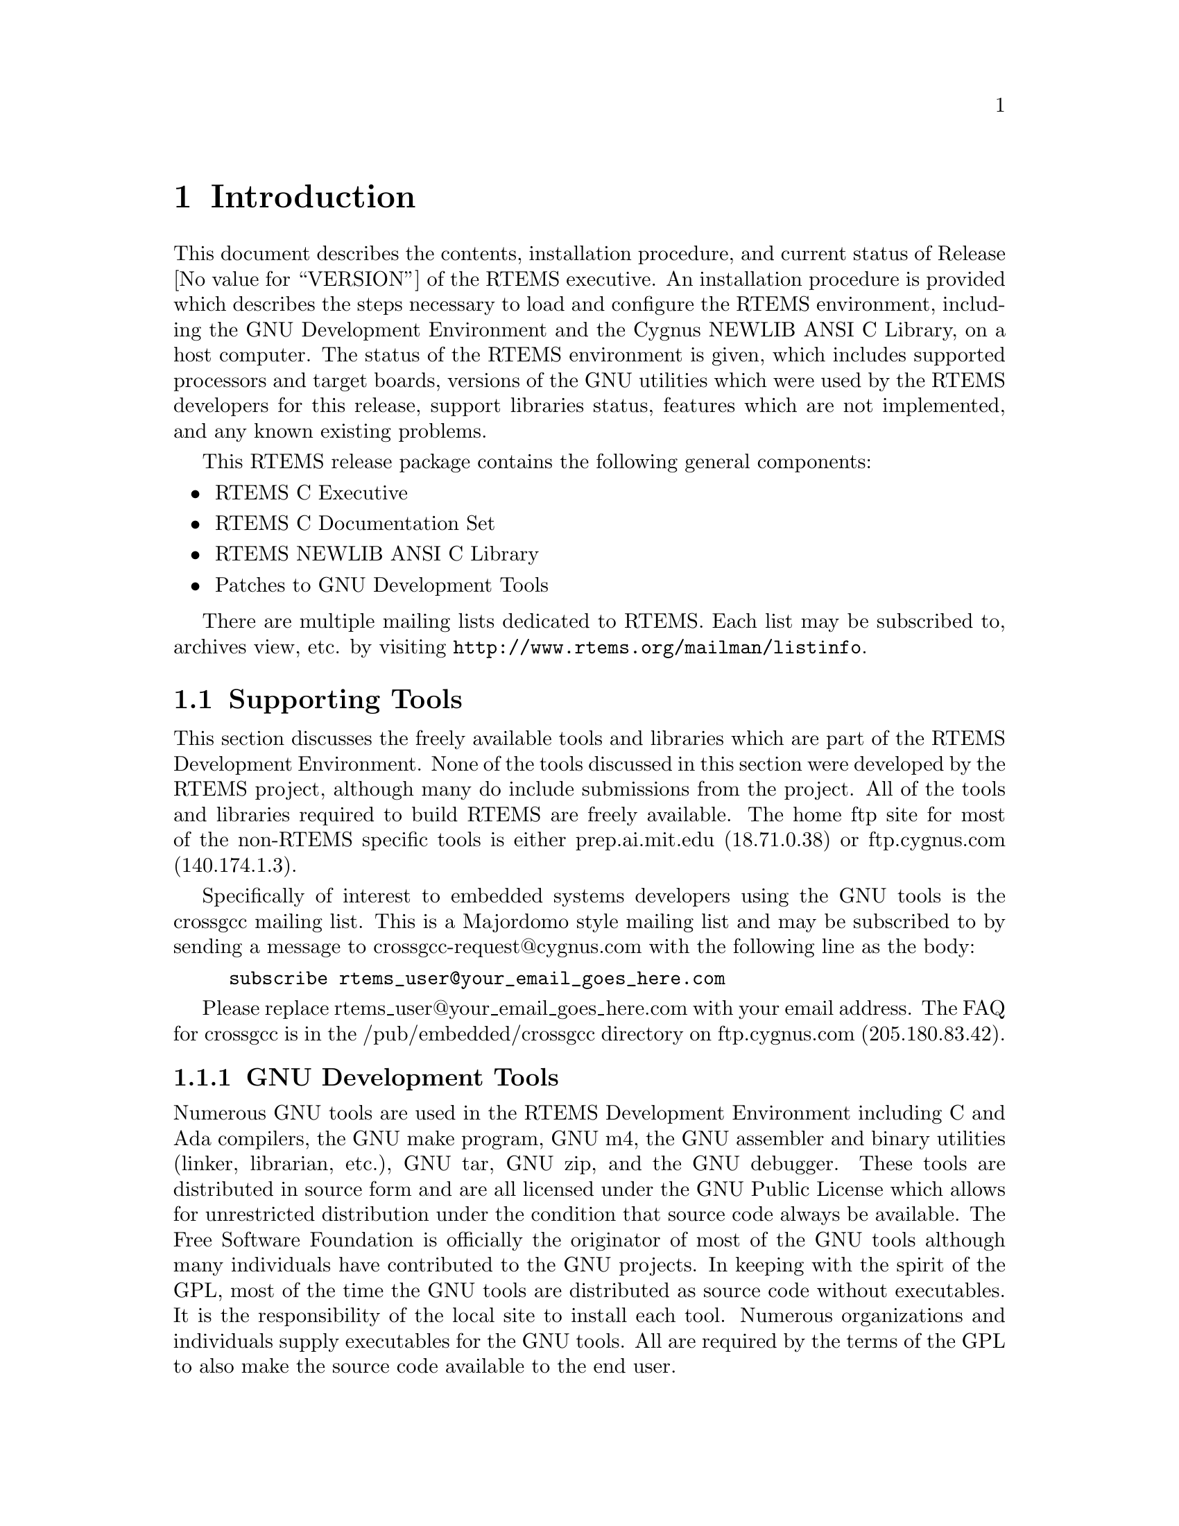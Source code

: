 @c
@c  COPYRIGHT (c) 1989-2014.
@c  On-Line Applications Research Corporation (OAR).
@c  All rights reserved.

@node Introduction, Introduction Supporting Tools, Top, Top
@chapter Introduction
@menu
* Introduction Supporting Tools::
* Introduction Documentation::
@end menu

This document describes the contents, installation
procedure, and current status of Release @value{VERSION} of the RTEMS
executive.  An installation procedure is provided which
describes the steps necessary to load and configure the RTEMS
environment, including the GNU Development Environment and the
Cygnus NEWLIB ANSI C Library, on a host computer.  The status of
the RTEMS environment is given, which includes supported
processors and target boards, versions of the GNU utilities
which were used by the RTEMS developers for this release,
support libraries status, features which are not implemented,
and any known existing problems.

This RTEMS release package contains the following general components:

@itemize @bullet
@item RTEMS C Executive

@item RTEMS C Documentation Set

@item RTEMS NEWLIB ANSI C Library

@item Patches to GNU Development Tools

@end itemize

There are multiple mailing lists dedicated to RTEMS.  
Each list may be subscribed to, archives view, etc. by visiting
@uref{http://www.rtems.org/mailman/listinfo}.

@node Introduction Supporting Tools, GNU Development Tools, Introduction, Introduction
@section Supporting Tools
@menu
* GNU Development Tools::
* ANSI C Libraries::
* GNU C Library::
* Cygnus NEWLIB C Library::
@end menu

This section discusses the freely available tools and
libraries which are part of the RTEMS Development Environment.
None of the tools discussed in this section were developed by
the RTEMS project, although many do include submissions from the
project.  All of the tools and libraries required to build RTEMS
are freely available.  The home ftp site for most of the non-RTEMS
specific tools is either prep.ai.mit.edu (18.71.0.38) or
ftp.cygnus.com (140.174.1.3).

Specifically of interest to embedded systems developers
using the GNU tools is the crossgcc mailing list.  This is
a Majordomo style mailing list and may be subscribed to
by sending a message to crossgcc-request@@cygnus.com with
the following line as the body:

@example
subscribe rtems_user@@your_email_goes_here.com
@end example

Please replace rtems_user@@your_email_goes_here.com with your
email address.  The FAQ for crossgcc is in the /pub/embedded/crossgcc
directory on ftp.cygnus.com (205.180.83.42).

@node GNU Development Tools, ANSI C Libraries, Introduction Supporting Tools, Introduction Supporting Tools
@subsection GNU Development Tools

Numerous GNU tools are used in the RTEMS Development
Environment including C and Ada compilers, the GNU make program,
GNU m4, the GNU assembler and binary utilities (linker,
librarian, etc.), GNU tar, GNU zip, and the GNU debugger.  These
tools are distributed in source form and are all licensed under
the GNU Public License which allows for unrestricted
distribution under the condition that source code always be
available.  The Free Software Foundation is officially the
originator of most of the GNU tools although many individuals
have contributed to the GNU projects.  In keeping with the
spirit of the GPL,  most of the time the GNU tools are
distributed as source code without executables.  It is the
responsibility of the local site to install each tool.  Numerous
organizations and individuals supply executables for the GNU
tools.  All are required by the terms of the GPL to also make
the source code available to the end user.

The primary ftp site for the FSF GNU tools is
prep.ai.mit.edu (18.71.0.38) in the /pub/gnu directory.  These
tools are mirrored on numerous ftp sites.

Cygnus maintains an ftp site -- ftp.cygnus.com
(205.180.83.42) -- which contains a source code which appeals to
embedded developers.  Of especial interest on this site are the
directories /pub/newlib and /pub/embedded.

@node ANSI C Libraries, GNU C Library, GNU Development Tools, Introduction Supporting Tools
@subsection ANSI C Libraries

This section discusses the following freely
distributable ANSI C Libraries:

@itemize @bullet
@item GNU C Library, and

@item Cygnus NEWLIB
@end itemize

No C Library is included in the standard RTEMS
distribution.  It is the responsibility of the user to obtain
and install a C Library separately.

@node GNU C Library, Cygnus NEWLIB C Library, ANSI C Libraries, Introduction Supporting Tools
@subsection GNU C Library

The GNU C Library is a robust and well-documented C
Library which is distributed under the terms of the Library GNU
Public License (LGPL).  This library was not designed for use in
real-time, embedded systems and the resource requirements of
some of the routines in this library are an obvious indication
of this.  Additionally, this library does not have support for
reentrancy in the sense that each task in a multitasking system
could safely invoke every routine in the library.  Finally, the
distribution terms of the LGPL are considered undesirable by
many embedded systems developers.  However, the GNU C Library is
very complete and is compliant with as many standards as
possible.  Because of this, it may be the only choice for many
developers.

@node NEWLIB C Library, Introduction Documentation, GNU C Library, Introduction Supporting Tools
@subsection NEWLIB C Library

The NEWLIB C Library was specifically designed for real-time embedded
systems.  It is a small, reasonably documented Library with support
for reentrancy.  This library is a collection of freely distributable
and public domain source code and is freely distributable with as few
restrictions as possible placed on the end user.

@node Introduction Documentation, Installation Procedure, Cygnus NEWLIB C Library, Introduction
@section Documentation

The RTEMS Documentation Set is provided online at 
@uref{http://www.rtems.org/onlinedocs.html}
as reference information for all levels of RTEMS users.  

The RTEMS documentation set is available in HTML, PostScript, PDF, and DVI.
